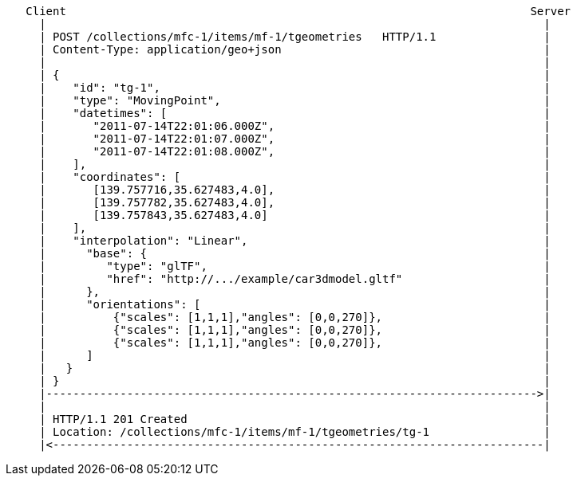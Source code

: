 ....
   Client                                                                     Server
     |                                                                          |
     | POST /collections/mfc-1/items/mf-1/tgeometries   HTTP/1.1                |
     | Content-Type: application/geo+json                                       |
     |                                                                          |
     | {                                                                        |
     |    "id": "tg-1",                                                         |
     |    "type": "MovingPoint",                                                |
     |    "datetimes": [                                                        |
     |       "2011-07-14T22:01:06.000Z",                                        |
     |       "2011-07-14T22:01:07.000Z",                                        |
     |       "2011-07-14T22:01:08.000Z",                                        |
     |    ],                                                                    |
     |    "coordinates": [                                                      |
     |       [139.757716,35.627483,4.0],                                        |
     |       [139.757782,35.627483,4.0],                                        |
     |       [139.757843,35.627483,4.0]                                         |
     |    ],                                                                    |
     |    "interpolation": "Linear",                                            |
     |      "base": {                                                           |
     |         "type": "glTF",                                                  |
     |         "href": "http://.../example/car3dmodel.gltf"                     |
     |      },                                                                  |
     |      "orientations": [                                                   |
     |          {"scales": [1,1,1],"angles": [0,0,270]},                        |
     |          {"scales": [1,1,1],"angles": [0,0,270]},                        |
     |          {"scales": [1,1,1],"angles": [0,0,270]},                        |
     |      ]                                                                   |
     |   }                                                                      |
     | }                                                                        |
     |------------------------------------------------------------------------->|
     |                                                                          |
     | HTTP/1.1 201 Created                                                     |
     | Location: /collections/mfc-1/items/mf-1/tgeometries/tg-1                 |
     |<-------------------------------------------------------------------------|
....
